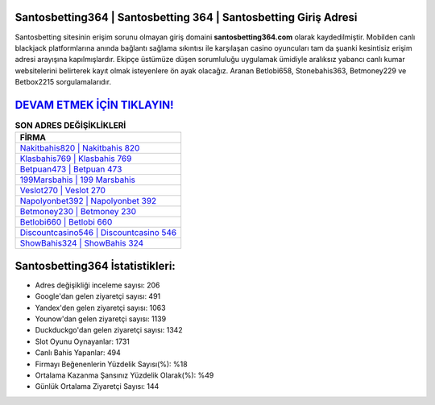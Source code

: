 ﻿Santosbetting364 | Santosbetting 364 | Santosbetting Giriş Adresi
===================================

.. image:: images/santosbetting-giris.jpg
   :width: 600
   
Santosbetting sitesinin erişim sorunu olmayan giriş domaini **santosbetting364.com** olarak kaydedilmiştir. Mobilden canlı blackjack platformlarına anında bağlantı sağlama sıkıntısı ile karşılaşan casino oyuncuları tam da şuanki kesintisiz erişim adresi arayışına kapılmışlardır. Ekipçe üstümüze düşen sorumluluğu uygulamak ümidiyle aralıksız yabancı canlı kumar websitelerini belirterek kayıt olmak isteyenlere ön ayak olacağız. Aranan Betlobi658, Stonebahis363, Betmoney229 ve Betbox2215 sorgulamalarıdır.

`DEVAM ETMEK İÇİN TIKLAYIN! <https://uclck.me/gonow>`_
==============

.. list-table:: **SON ADRES DEĞİŞİKLİKLERİ**
   :widths: 100
   :header-rows: 1

   * - FİRMA
   * - `Nakitbahis820 | Nakitbahis 820 <nakitbahis820-nakitbahis-820-nakitbahis-giris-adresi.html>`_
   * - `Klasbahis769 | Klasbahis 769 <klasbahis769-klasbahis-769-klasbahis-giris-adresi.html>`_
   * - `Betpuan473 | Betpuan 473 <betpuan473-betpuan-473-betpuan-giris-adresi.html>`_	 
   * - `199Marsbahis | 199 Marsbahis <199marsbahis-199-marsbahis-marsbahis-giris-adresi.html>`_	 
   * - `Veslot270 | Veslot 270 <veslot270-veslot-270-veslot-giris-adresi.html>`_ 
   * - `Napolyonbet392 | Napolyonbet 392 <napolyonbet392-napolyonbet-392-napolyonbet-giris-adresi.html>`_
   * - `Betmoney230 | Betmoney 230 <betmoney230-betmoney-230-betmoney-giris-adresi.html>`_	 
   * - `Betlobi660 | Betlobi 660 <betlobi660-betlobi-660-betlobi-giris-adresi.html>`_
   * - `Discountcasino546 | Discountcasino 546 <discountcasino546-discountcasino-546-discountcasino-giris-adresi.html>`_
   * - `ShowBahis324 | ShowBahis 324 <showbahis324-showbahis-324-showbahis-giris-adresi.html>`_
	 
Santosbetting364 İstatistikleri:
===================================	 
* Adres değişikliği inceleme sayısı: 206
* Google'dan gelen ziyaretçi sayısı: 491
* Yandex'den gelen ziyaretçi sayısı: 1063
* Younow'dan gelen ziyaretçi sayısı: 1139
* Duckduckgo'dan gelen ziyaretçi sayısı: 1342
* Slot Oyunu Oynayanlar: 1731
* Canlı Bahis Yapanlar: 494
* Firmayı Beğenenlerin Yüzdelik Sayısı(%): %18
* Ortalama Kazanma Şansınız Yüzdelik Olarak(%): %49
* Günlük Ortalama Ziyaretçi Sayısı: 144
